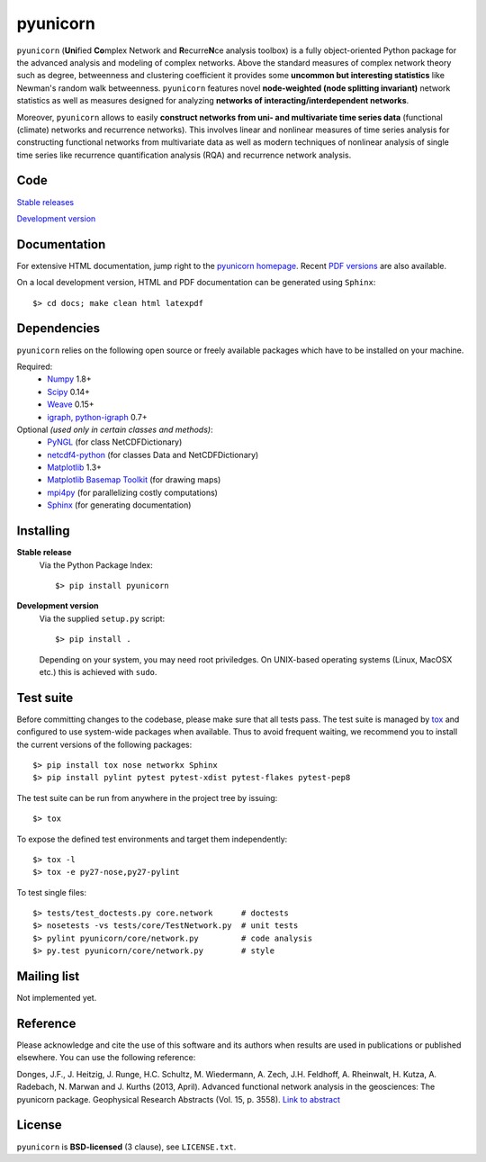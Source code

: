 
pyunicorn
=========

``pyunicorn`` (**Uni**\ fied **Co**\ mplex Network and **R**\ ecurre\ **N**\ ce
analysis toolbox) is a fully object-oriented Python package for the advanced
analysis and modeling of complex networks. Above the standard measures of
complex network theory such as degree, betweenness and clustering coefficient
it provides some **uncommon but interesting statistics** like Newman's random
walk betweenness. ``pyunicorn`` features novel **node-weighted (node splitting
invariant)** network statistics as well as measures designed for analyzing
**networks of interacting/interdependent networks**.

Moreover, ``pyunicorn`` allows to easily **construct networks from uni- and
multivariate time series data** (functional (climate) networks and recurrence
networks). This involves linear and nonlinear measures of time series analysis
for constructing functional networks from multivariate data as well as modern
techniques of nonlinear analysis of single time series like recurrence
quantification analysis (RQA) and recurrence network analysis.

Code
----
`Stable releases <https://github.com/pik-copan/pyunicorn/releases>`_

`Development version <https://github.com/pik-copan/pyunicorn>`_

Documentation
-------------
For extensive HTML documentation, jump right to the `pyunicorn homepage
<http://www.pik-potsdam.de/~donges/pyunicorn/>`_. Recent `PDF versions
<http://www.pik-potsdam.de/~donges/pyunicorn/docs/>`_ are also available.

On a local development version, HTML and PDF documentation can be generated
using ``Sphinx``::

    $> cd docs; make clean html latexpdf

Dependencies
------------
``pyunicorn`` relies on the following open source or freely available packages
which have to be installed on your machine.

Required:
  - `Numpy <http://numpy.scipy.org/>`_ 1.8+
  - `Scipy <http://www.scipy.org/>`_ 0.14+
  - `Weave <https://github.com/scipy/weave>`_ 0.15+
  - `igraph, python-igraph <http://igraph.sourceforge.net/>`_ 0.7+

Optional *(used only in certain classes and methods)*:
  - `PyNGL <http://www.pyngl.ucar.edu/Download/>`_ (for class NetCDFDictionary)
  - `netcdf4-python <http://code.google.com/p/netcdf4-python/>`_ (for classes
    Data and NetCDFDictionary)
  - `Matplotlib <http://matplotlib.sourceforge.net>`_ 1.3+
  - `Matplotlib Basemap Toolkit <http://matplotlib.org/basemap/>`_ (for drawing
    maps)
  - `mpi4py <http://code.google.com/p/mpi4py/>`_ (for parallelizing costly
    computations)
  - `Sphinx <http://sphinx-doc.org/>`_ (for generating documentation)

Installing
----------
**Stable release**
    Via the Python Package Index::

        $> pip install pyunicorn

**Development version**
    Via the supplied ``setup.py`` script::

        $> pip install .

    Depending on your system, you may need root priviledges. On UNIX-based
    operating systems (Linux, MacOSX etc.) this is achieved with ``sudo``.

Test suite
----------
Before committing changes to the codebase, please make sure that all tests
pass. The test suite is managed by `tox <https://testrun.org/tox/>`_ and
configured to use system-wide packages when available. Thus to avoid frequent
waiting, we recommend you to install the current versions of the following
packages::

    $> pip install tox nose networkx Sphinx
    $> pip install pylint pytest pytest-xdist pytest-flakes pytest-pep8

The test suite can be run from anywhere in the project tree by issuing::

    $> tox

To expose the defined test environments and target them independently::

    $> tox -l
    $> tox -e py27-nose,py27-pylint

To test single files::

    $> tests/test_doctests.py core.network      # doctests
    $> nosetests -vs tests/core/TestNetwork.py  # unit tests
    $> pylint pyunicorn/core/network.py         # code analysis
    $> py.test pyunicorn/core/network.py        # style

Mailing list
------------
Not implemented yet.

Reference
---------
Please acknowledge and cite the use of this software and its authors when
results are used in publications or published elsewhere. You can use the
following reference:

Donges, J.F., J. Heitzig, J. Runge, H.C. Schultz, M. Wiedermann, A. Zech, J.H.
Feldhoff, A. Rheinwalt, H. Kutza, A. Radebach, N. Marwan and J.  Kurths (2013,
April). Advanced functional network analysis in the geosciences: The pyunicorn
package. Geophysical Research Abstracts (Vol.  15, p. 3558). `Link to abstract
<http://meetingorganizer.copernicus.org/ EGU2013/EGU2013-3558-1.pdf>`_

License
-------
``pyunicorn`` is **BSD-licensed** (3 clause), see ``LICENSE.txt``.
